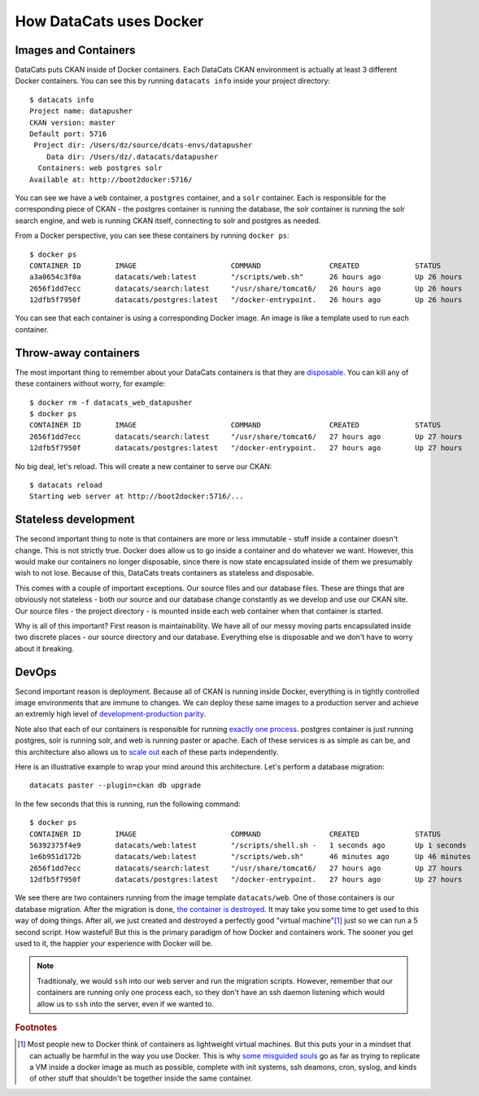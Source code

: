 .. _docker:

How DataCats uses Docker
========================

Images and Containers
---------------------

DataCats puts CKAN inside of Docker containers. Each DataCats CKAN environment
is actually at least 3 different Docker containers. You can see this by running
``datacats info`` inside your project directory: ::

    $ datacats info
    Project name: datapusher
    CKAN version: master
    Default port: 5716
     Project dir: /Users/dz/source/dcats-envs/datapusher
        Data dir: /Users/dz/.datacats/datapusher
      Containers: web postgres solr
    Available at: http://boot2docker:5716/

You can see we have a ``web`` container, a ``postgres`` container, and a ``solr``
container. Each is responsible for the corresponding piece of CKAN - the postgres
container is running the database, the solr container is running the solr search
engine, and web is running CKAN itself, connecting to solr and postgres as needed.

From a Docker perspective, you can see these containers by running ``docker ps``: ::

    $ docker ps
    CONTAINER ID        IMAGE                      COMMAND                CREATED             STATUS              PORTS                    NAMES
    a3a0654c3f0a        datacats/web:latest        "/scripts/web.sh"      26 hours ago        Up 26 hours         0.0.0.0:5716->5000/tcp   datacats_web_datapusher
    2656f1dd7ecc        datacats/search:latest     "/usr/share/tomcat6/   26 hours ago        Up 26 hours         8080/tcp                 datacats_solr_datapusher
    12dfb5f7950f        datacats/postgres:latest   "/docker-entrypoint.   26 hours ago        Up 26 hours         5432/tcp                 datacats_postgres_datapusher

You can see that each container is using a corresponding Docker image. An image
is like a template used to run each container.

Throw-away containers
---------------------

The most important thing to remember about your DataCats containers is that they
are `disposable`_. You can kill any of these containers without worry, for example: ::

    $ docker rm -f datacats_web_datapusher
    $ docker ps
    CONTAINER ID        IMAGE                      COMMAND                CREATED             STATUS              PORTS               NAMES
    2656f1dd7ecc        datacats/search:latest     "/usr/share/tomcat6/   27 hours ago        Up 27 hours         8080/tcp            datacats_solr_datapusher
    12dfb5f7950f        datacats/postgres:latest   "/docker-entrypoint.   27 hours ago        Up 27 hours         5432/tcp            datacats_postgres_datapusher

No big deal, let's reload. This will create a new container to serve our CKAN: ::

    $ datacats reload
    Starting web server at http://boot2docker:5716/...

Stateless development
---------------------

The second important thing to note is that containers are more or less immutable -
stuff inside a container doesn't change. This is not strictly true. Docker does
allow us to go inside a container and do whatever we want. However, this would
make our containers no longer disposable, since there is now state encapsulated
inside of them we presumably wish to not lose. Because of this, DataCats treats
containers as stateless and disposable.

This comes with a couple of important exceptions. Our source files and our
database files. These are things that are obviously not
stateless - both our source and our database change constantly as we develop and
use our CKAN site. Our source files - the project directory - is mounted inside
each web container when that container is started.

Why is all of this important? First reason is maintainability. We have all of our
messy moving parts encapsulated inside two discrete places - our source directory
and our database. Everything else is disposable and we don't have to worry about it
breaking.

DevOps
------
Second important reason is deployment. Because all of CKAN is running
inside Docker, everything is in tightly controlled image environments that are immune to changes.
We can deploy these same images to a production server and achieve an extremly high
level of `development-production parity`_.

Note also that each of our containers is responsible for running `exactly one process`_.
postgres container is just running postgres, solr is running solr, and web is running
paster or apache. Each of these services is as simple as can be, and this architecture
also allows us to `scale out`_ each of these parts independently.

Here is an illustrative example to wrap your mind around this architecture.
Let's perform a database migration: ::

    datacats paster --plugin=ckan db upgrade

In the few seconds that this is running, run the following command: ::

    $ docker ps
    CONTAINER ID        IMAGE                      COMMAND                CREATED             STATUS              PORTS                    NAMES
    56392375f4e9        datacats/web:latest        "/scripts/shell.sh -   1 seconds ago       Up 1 seconds        5000/tcp                 grave_mayer
    1e6b951d172b        datacats/web:latest        "/scripts/web.sh"      46 minutes ago      Up 46 minutes       0.0.0.0:5716->5000/tcp   datacats_web_datapusher
    2656f1dd7ecc        datacats/search:latest     "/usr/share/tomcat6/   27 hours ago        Up 27 hours         8080/tcp                 datacats_solr_datapusher
    12dfb5f7950f        datacats/postgres:latest   "/docker-entrypoint.   27 hours ago        Up 27 hours         5432/tcp                 datacats_postgres_datapusher

We see there are two containers running from the image template ``datacats/web``.
One of those containers is our database migration. After the migration is done,
`the container is destroyed`_. It may take you some time to get used to this way
of doing things. After all, we just created and destroyed a perfectly good
"virtual machine"[#f1]_ just so we can run a 5 second script. How wasteful! But this
is the primary paradigm of how Docker and containers work. The sooner you get
used to it, the happier your experience with Docker will be.

.. note::
    Traditionaly, we would ``ssh`` into our web server and run the migration scripts.
    However, remember that our containers are running only one process each, so they
    don't have an ssh daemon listening which would allow us to ``ssh`` into the server,
    even if we wanted to.

.. _development-production parity: http://12factor.net/dev-prod-parity
.. _exactly one process: http://12factor.net/processes
.. _scale out: http://12factor.net/concurrency
.. _disposable: http://12factor.net/disposability
.. _the container is destroyed: http://12factor.net/admin-processes

.. rubric:: Footnotes

.. [#f1] Most people new to Docker think of containers as lightweight virtual
    machines. But this puts your in a mindset that can actually be harmful
    in the way you use Docker. This is why `some misguided souls`_ go as far as trying
    to replicate  a VM inside a docker image as much as possible, complete with init
    systems, ssh deamons, cron, syslog, and kinds of other stuff that shouldn't be
    together inside the same container.

.. _some misguided souls: http://phusion.github.io/baseimage-docker/
